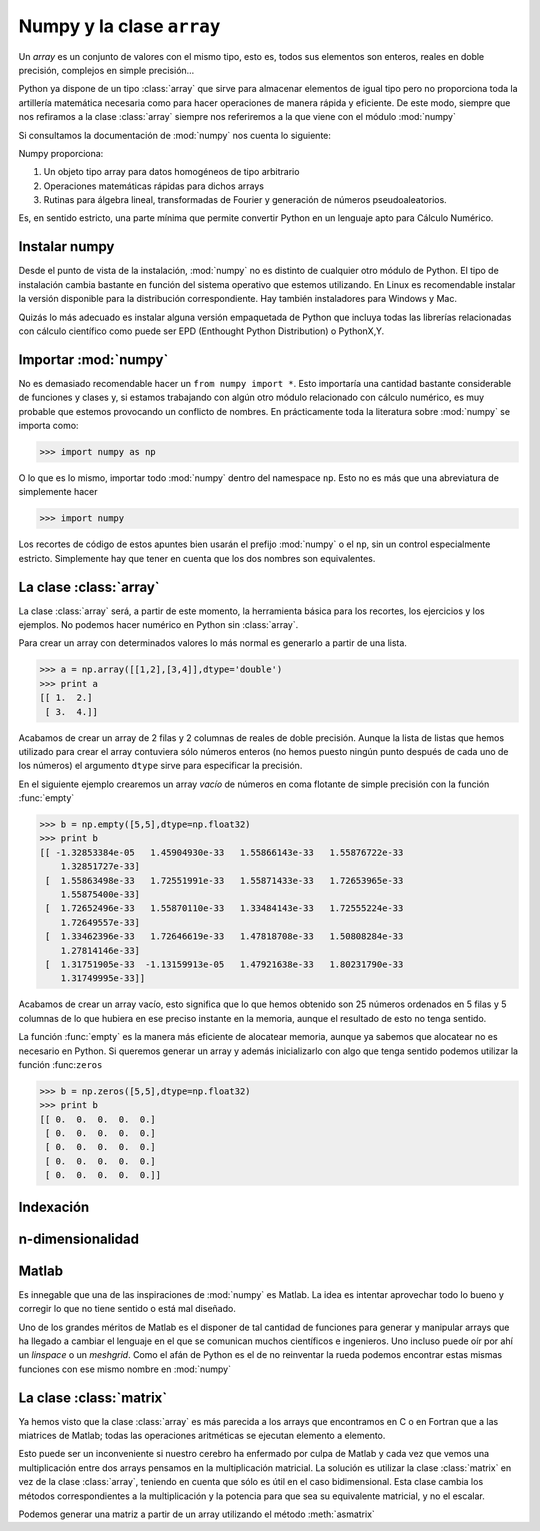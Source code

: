 Numpy y la clase ``array``
==========================

Un *array* es un conjunto de valores con el mismo tipo, esto es, todos
sus elementos son enteros, reales en doble precisión, complejos en
simple precisión... 

Python ya dispone de un tipo :class:`array` que sirve para almacenar
elementos de igual tipo pero no proporciona toda la artillería
matemática necesaria como para hacer operaciones de manera rápida y
eficiente. De este modo, siempre que nos refiramos a la clase
:class:`array` siempre nos referiremos a la que viene con el módulo
:mod:`numpy`

Si consultamos la documentación de :mod:`numpy` nos cuenta lo
siguiente:

Numpy proporciona:

#. Un objeto tipo array para datos homogéneos de tipo arbitrario

#. Operaciones matemáticas rápidas para dichos arrays

#. Rutinas para álgebra lineal, transformadas de Fourier y generación
   de números pseudoaleatorios.

Es, en sentido estricto, una parte mínima que permite convertir Python
en un lenguaje apto para Cálculo Numérico.

Instalar numpy
--------------

Desde el punto de vista de la instalación, :mod:`numpy` no es distinto
de cualquier otro módulo de Python. El tipo de instalación cambia
bastante en función del sistema operativo que estemos utilizando. En
Linux es recomendable instalar la versión disponible para la
distribución correspondiente. Hay también instaladores para Windows y
Mac.

Quizás lo más adecuado es instalar alguna versión empaquetada de
Python que incluya todas las librerías relacionadas con cálculo
científico como puede ser EPD (Enthought Python Distribution) o
PythonX,Y. 

Importar :mod:`numpy`
---------------------

No es demasiado recomendable hacer un ``from numpy import *``. Esto
importaría una cantidad bastante considerable de funciones y clases y,
si estamos trabajando con algún otro módulo relacionado con cálculo
numérico, es muy probable que estemos provocando un conflicto de
nombres.  En prácticamente toda la literatura sobre :mod:`numpy` se
importa como:

.. code-block:: python

   >>> import numpy as np

O lo que es lo mismo, importar todo :mod:`numpy` dentro del namespace
``np``. Esto no es más que una abreviatura de simplemente hacer

.. code-block:: python

   >>> import numpy

Los recortes de código de estos apuntes bien usarán el prefijo
:mod:`numpy` o el ``np``, sin un control especialmente
estricto. Simplemente hay que tener en cuenta que los dos nombres son
equivalentes.


La clase :class:`array`
-----------------------

La clase :class:`array` será, a partir de este momento, la herramienta
básica para los recortes, los ejercicios y los ejemplos. No podemos
hacer numérico en Python sin :class:`array`.

Para crear un array con determinados valores lo más normal es
generarlo a partir de una lista.

.. code-block:: python

   >>> a = np.array([[1,2],[3,4]],dtype='double')
   >>> print a
   [[ 1.  2.]
    [ 3.  4.]]

Acabamos de crear un array de 2 filas y 2 columnas de reales de doble
precisión. Aunque la lista de listas que hemos utilizado para crear el
array contuviera sólo números enteros (no hemos puesto ningún punto
después de cada uno de los números) el argumento ``dtype`` sirve para
especificar la precisión.

En el siguiente ejemplo crearemos un array *vacío* de números en coma
flotante de simple precisión con la función :func:`empty`

.. code-block:: python

   >>> b = np.empty([5,5],dtype=np.float32)
   >>> print b
   [[ -1.32853384e-05   1.45904930e-33   1.55866143e-33   1.55876722e-33
       1.32851727e-33]
    [  1.55863498e-33   1.72551991e-33   1.55871433e-33   1.72653965e-33
       1.55875400e-33]
    [  1.72652496e-33   1.55870110e-33   1.33484143e-33   1.72555224e-33
       1.72649557e-33]
    [  1.33462396e-33   1.72646619e-33   1.47818708e-33   1.50808284e-33
       1.27814146e-33]
    [  1.31751905e-33  -1.13159913e-05   1.47921638e-33   1.80231790e-33
       1.31749995e-33]]

Acabamos de crear un array vacío, esto significa que lo que hemos
obtenido son 25 números ordenados en 5 filas y 5 columnas de lo que
hubiera en ese preciso instante en la memoria, aunque el resultado de
esto no tenga sentido.

La función :func:`empty` es la manera más eficiente de alocatear
memoria, aunque ya sabemos que alocatear no es necesario en Python. Si
queremos generar un array y además inicializarlo con algo que tenga
sentido podemos utilizar la función :func:``zeros``

.. code-block:: python

   >>> b = np.zeros([5,5],dtype=np.float32)
   >>> print b
   [[ 0.  0.  0.  0.  0.]
    [ 0.  0.  0.  0.  0.]
    [ 0.  0.  0.  0.  0.]
    [ 0.  0.  0.  0.  0.]
    [ 0.  0.  0.  0.  0.]]

Indexación
----------

n-dimensionalidad
-----------------

Matlab
------

Es innegable que una de las inspiraciones de :mod:`numpy` es
Matlab. La idea es intentar aprovechar todo lo bueno y corregir lo que
no tiene sentido o está mal diseñado.

Uno de los grandes méritos de Matlab es el disponer de tal cantidad de
funciones para generar y manipular arrays que ha llegado a cambiar el
lenguaje en el que se comunican muchos científicos e ingenieros. Uno
incluso puede oír por ahí un *linspace* o un *meshgrid*. Como el afán
de Python es el de no reinventar la rueda podemos encontrar estas
mismas funciones con ese mismo nombre en :mod:`numpy`

La clase :class:`matrix`
------------------------

Ya hemos visto que la clase :class:`array` es más parecida a los
arrays que encontramos en C o en Fortran que a las miatrices de
Matlab; todas las operaciones aritméticas se ejecutan elemento a
elemento. 

Esto puede ser un inconveniente si nuestro cerebro ha enfermado por
culpa de Matlab y cada vez que vemos una multiplicación entre dos
arrays pensamos en la multiplicación matricial. La solución es
utilizar la clase :class:`matrix` en vez de la clase :class:`array`,
teniendo en cuenta que sólo es útil en el caso bidimensional. Esta
clase cambia los métodos correspondientes a la multiplicación y la
potencia para que sea su equivalente matricial, y no el escalar.

Podemos generar una matriz a partir de un array utilizando el método
:meth:`asmatrix`
